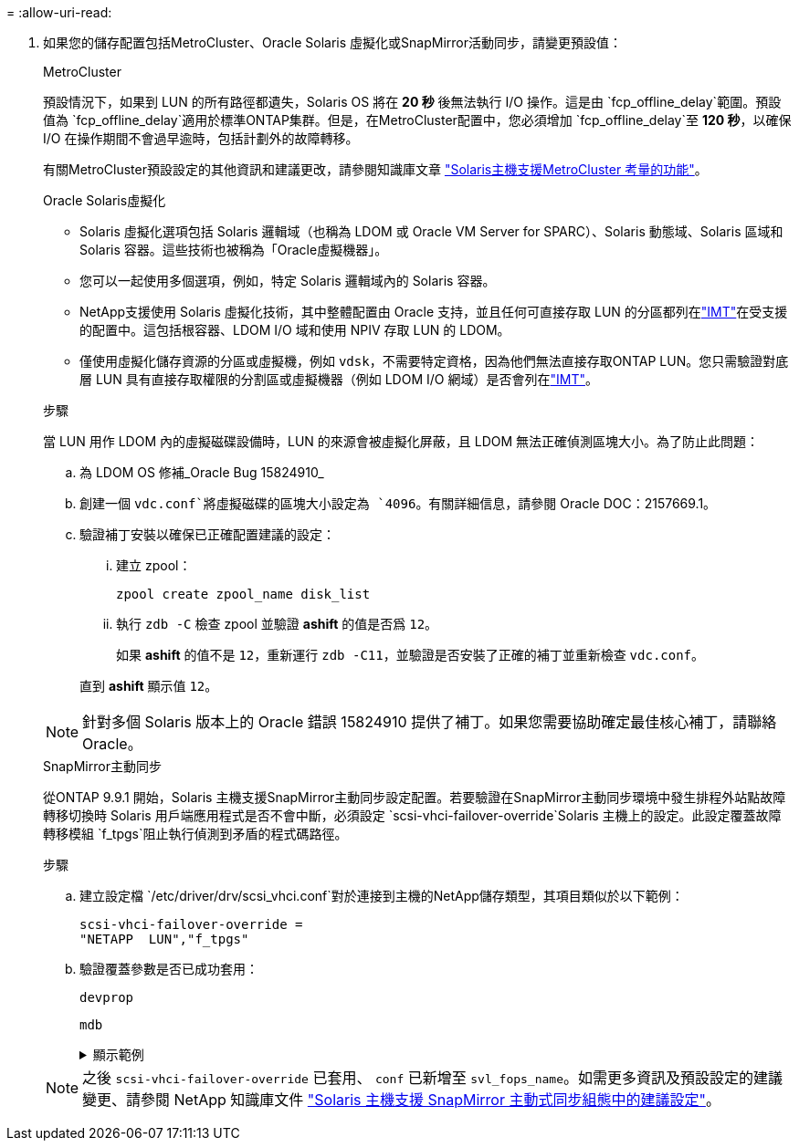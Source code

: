 = 
:allow-uri-read: 


. 如果您的儲存配置包括MetroCluster、Oracle Solaris 虛擬化或SnapMirror活動同步，請變更預設值：
+
[role="tabbed-block"]
====
.MetroCluster
--
預設情況下，如果到 LUN 的所有路徑都遺失，Solaris OS 將在 *20 秒* 後無法執行 I/O 操作。這是由 `fcp_offline_delay`範圍。預設值為 `fcp_offline_delay`適用於標準ONTAP集群。但是，在MetroCluster配置中，您必須增加 `fcp_offline_delay`至 *120 秒*，以確保 I/O 在操作期間不會過早逾時，包括計劃外的故障轉移。

有關MetroCluster預設設定的其他資訊和建議更改，請參閱知識庫文章 https://kb.netapp.com/onprem/ontap/metrocluster/Solaris_host_support_considerations_in_a_MetroCluster_configuration["Solaris主機支援MetroCluster 考量的功能"^]。

--
.Oracle Solaris虛擬化
--
** Solaris 虛擬化選項包括 Solaris 邏輯域（也稱為 LDOM 或 Oracle VM Server for SPARC）、Solaris 動態域、Solaris 區域和 Solaris 容器。這些技術也被稱為「Oracle虛擬機器」。
** 您可以一起使用多個選項，例如，特定 Solaris 邏輯域內的 Solaris 容器。
** NetApp支援使用 Solaris 虛擬化技術，其中整體配置由 Oracle 支持，並且任何可直接存取 LUN 的分區都列在link:https://imt.netapp.com/matrix/#welcome["IMT"]在受支援的配置中。這包括根容器、LDOM I/O 域和使用 NPIV 存取 LUN 的 LDOM。
** 僅使用虛擬化儲存資源的分區或虛擬機，例如 `vdsk`，不需要特定資格，因為他們無法直接存取ONTAP LUN。您只需驗證對底層 LUN 具有直接存取權限的分割區或虛擬機器（例如 LDOM I/O 網域）是否會列在link:https://imt.netapp.com/matrix/#welcome["IMT"^]。


.步驟
當 LUN 用作 LDOM 內的虛擬磁碟設備時，LUN 的來源會被虛擬化屏蔽，且 LDOM 無法正確偵測區塊大小。為了防止此問題：

.. 為 LDOM OS 修補_Oracle Bug 15824910_
.. 創建一個 `vdc.conf`將虛擬磁碟的區塊大小設定為 `4096`。有關詳細信息，請參閱 Oracle DOC：2157669.1。
.. 驗證補丁安裝以確保已正確配置建議的設定：
+
... 建立 zpool：
+
[source, cli]
----
zpool create zpool_name disk_list
----
... 執行 `zdb -C` 檢查 zpool 並驗證 *ashift* 的值是否爲 `12`。
+
如果 *ashift* 的值不是 `12`，重新運行 `zdb -C11`，並驗證是否安裝了正確的補丁並重新檢查 `vdc.conf`。

+
直到 *ashift* 顯示值 `12`。






NOTE: 針對多個 Solaris 版本上的 Oracle 錯誤 15824910 提供了補丁。如果您需要協助確定最佳核心補丁，請聯絡 Oracle。

--
.SnapMirror主動同步
--
從ONTAP 9.9.1 開始，Solaris 主機支援SnapMirror主動同步設定配置。若要驗證在SnapMirror主動同步環境中發生排程外站點故障轉移切換時 Solaris 用戶端應用程式是否不會中斷，必須設定 `scsi-vhci-failover-override`Solaris 主機上的設定。此設定覆蓋故障轉移模組 `f_tpgs`阻止執行偵測到矛盾的程式碼路徑。

.步驟
.. 建立設定檔 `/etc/driver/drv/scsi_vhci.conf`對於連接到主機的NetApp儲存類型，其項目類似於以下範例：
+
[listing]
----
scsi-vhci-failover-override =
"NETAPP  LUN","f_tpgs"
----
.. 驗證覆蓋參數是否已成功套用：
+
[source, cli]
----
devprop
----
+
[source, cli]
----
mdb
----
+
.顯示範例
[%collapsible]
=====
[listing]
----
root@host-A:~# devprop -v -n /scsi_vhci scsi-vhci-failover-override      scsi-vhci-failover-override=NETAPP  LUN + f_tpgs
root@host-A:~# echo "*scsi_vhci_dip::print -x struct dev_info devi_child | ::list struct dev_info devi_sibling| ::print struct dev_info devi_mdi_client| ::print mdi_client_t ct_vprivate| ::print struct scsi_vhci_lun svl_lun_wwn svl_fops_name"| mdb -k
----
[listing]
----
svl_lun_wwn = 0xa002a1c8960 "600a098038313477543f524539787938"
svl_fops_name = 0xa00298d69e0 "conf f_tpgs"
----
=====



NOTE: 之後 `scsi-vhci-failover-override` 已套用、 `conf` 已新增至 `svl_fops_name`。如需更多資訊及預設設定的建議變更、請參閱 NetApp 知識庫文件 https://kb.netapp.com/Advice_and_Troubleshooting/Data_Protection_and_Security/SnapMirror/Solaris_Host_support_recommended_settings_in_SnapMirror_Business_Continuity_(SM-BC)_configuration["Solaris 主機支援 SnapMirror 主動式同步組態中的建議設定"^]。

--
====

